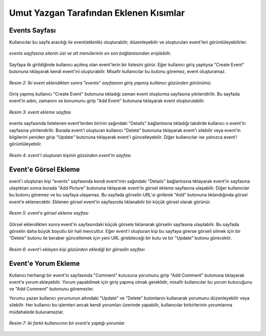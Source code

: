 Umut Yazgan Tarafından Eklenen Kısımlar
================================

Events Sayfası
--------------

Kullanıcılar bu sayfa aracılığı ile event(etkinlik) oluşturabilir, düzenleyebilir ve oluşturulan event'leri görüntüleyebilirler.

.. figure:: images/member4/main-page.png
   :scale: 100 %
   :align: center
   
   *events sayfasına sitenin üst ve alt menülerinin en son bağlantısından erişilebilir.*
   
Sayfaya ilk girildiğinde kullanıcı açılmış olan event'lerin bir listesini görür. Eğer kullanıcı giriş yaptıysa "Create Event" butonuna tıklayarak kendi event'ini oluşturabilir. Misafir kullanıcılar bu butonu göremez, event oluşturamaz.
   
.. figure:: images/member4/events-page.png
   :scale: 100 %
   :align: center
   
   *Resim 2: İki event eklendikten sonra "events" sayfasının giriş yapmış kullanıcı gözünden görünümü.*
   
Giriş yapmış kullanıcı "Create Event" butonuna tıkladığı zaman event oluşturma sayfasına yönlendirilir. Bu sayfada event'in adını, zamanını ve konumunu girip "Add Event" butonuna tıklayarak event oluşturulabilir.

.. figure:: images/member4/create-event.png
   :scale: 100 %
   :align: center
   
   *Resim 3: event ekleme sayfası*
   
events sayfasında listelenen event'lerden birinin sağındaki "Details" bağlantısına tıkladığı takdirde kullanıcı o event'in sayfasına yönlendirilir. Burada event'i oluşturan kullanıcı "Delete" butonuna tıklayarak event'i silebilir veya event'in bilgilerini yeniden girip "Update" butonuna tıklayarak event'i güncelleyebilir. Diğer kullanıcılar ise yalnızca event'i görüntüleyebilir.

.. figure:: images/member4/event-details-creator-perspective.png
   :scale: 100 %
   :align: center
   
   *Resim 4: event'i oluşturan kişinin gözünden event'in sayfası*
   
Event'e Görsel Ekleme
---------------------

event'i oluşturan kişi "events" sayfasında kendi event'inin sağındaki "Details" bağlantısına tıklayarak event'in sayfasına ulaştıktan sonra burada "Add Picture" butonuna tıklayarak event'in görsel ekleme sayfasına ulaşabilir. Diğer kullanıcılar bu butonu göremez ve bu sayfaya ulaşamaz. Bu sayfada görselin URL'si girilerek "Add" butonuna tıklandığında görsel event'e eklenecektir. Eklenen görsel event'in sayfasında tıklanabilir bir küçük görsel olarak görünür.

.. figure:: images/member4/add-image.png
   :scale: 100 %
   :align: center
   
   *Resim 5: event'e görsel ekleme sayfası*
   
Görsel eklendikten sonra event'in sayfasındaki küçük görsele tıklanarak görselin sayfasına ulaşılabilir. Bu sayfada görselin daha büyük boyutlu bir hali mevcuttur. Eğer event'i oluşturan kişi bu sayfaya girerse görseli silmek için bir "Delete" butonu ile beraber güncellemek için yeni URL girebileceği bir kutu ve bir "Update" butonu görecektir.

.. figure:: images/member4/image-page.png
   :scale: 100 %
   :align: center
   
   *Resim 6: event'i ekleyen kişi gözünden eklediği bir görselin sayfası*
   
Event'e Yorum Ekleme
--------------------

Kullanıcı herhangi bir event'in sayfasında "Comment" kutusuna yorumunu girip "Add Comment" butonuna tıklayarak event'e yorum ekleyebilir. Yorum yapabilmek için giriş yapmış olmak gereklidir, misafir kullanıcılar bu yorum kutucuğunu ve "Add Comment" butonunu göremezler.

Yorumu yazan kullanıcı yorumunun altındaki "Update" ve "Delete" butonlarını kullanarak yorumunu düzenleyebilir veya silebilir. Her kullanıcı bu işlemleri ancak kendi yorumları üzerinde yapabilir, kullanıcılar birbirlerinin yorumlarına müdahalede bulunamazlar.

.. figure:: images/member4/comment-from-another-user.png
   :scale: 100 %
   :align: center
   
   *Resim 7: iki farklı kullanıcının bir event'e yaptığı yorumlar*
